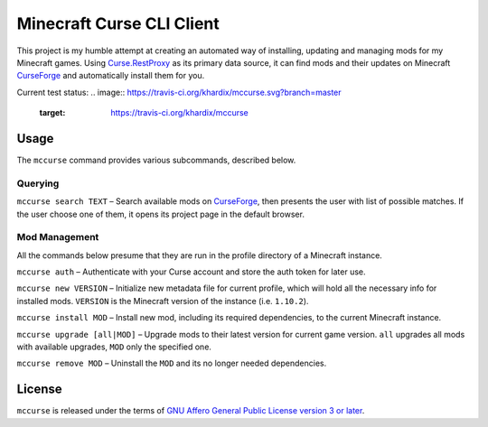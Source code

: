 Minecraft Curse CLI Client
==========================

This project is my humble attempt at creating an automated way of installing,
updating and managing mods for my Minecraft games. Using 
`Curse.RestProxy <https://github.com/amcoder/Curse.RestProxy>`_ as its primary
data source, it can find mods and their updates on Minecraft `CurseForge`_ and
automatically install them for you.

.. _CurseForge: https://minecraft.curseforge.com/

Current test status:
.. image:: https://travis-ci.org/khardix/mccurse.svg?branch=master
    :target: https://travis-ci.org/khardix/mccurse

Usage
-----

The ``mccurse`` command provides various subcommands, described below.

Querying
^^^^^^^^

``mccurse search TEXT`` – Search available mods on `CurseForge`_, then presents
the user with list of possible matches. If the user choose one of them, it opens
its project page in the default browser.

Mod Management
^^^^^^^^^^^^^^

All the commands below presume that they are run in the profile directory of
a Minecraft instance.

``mccurse auth`` – Authenticate with your Curse account and store the auth token
for later use.

``mccurse new VERSION`` – Initialize new metadata file for current profile,
which will hold all the necessary info for installed mods. ``VERSION`` is the
Minecraft version of the instance (i.e. ``1.10.2``).

``mccurse install MOD`` – Install new mod, including its required dependencies,
to the current Minecraft instance.

``mccurse upgrade [all|MOD]`` – Upgrade mods to their latest version for current
game version. ``all`` upgrades all mods with available upgrades, ``MOD`` only
the specified one.

``mccurse remove MOD`` – Uninstall the ``MOD`` and its no longer needed
dependencies.

License
-------

``mccurse`` is released under the terms of `GNU Affero General Public License
version 3 or later <https://www.gnu.org/licenses/agpl-3.0.html>`_.
